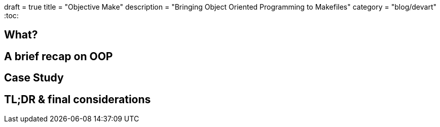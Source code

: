 +++
draft = true
title = "Objective Make"
description = "Bringing Object Oriented Programming to Makefiles"
category = "blog/devart"
+++
:toc:

== What?

== A brief recap on OOP
== Case Study
== TL;DR & final considerations
